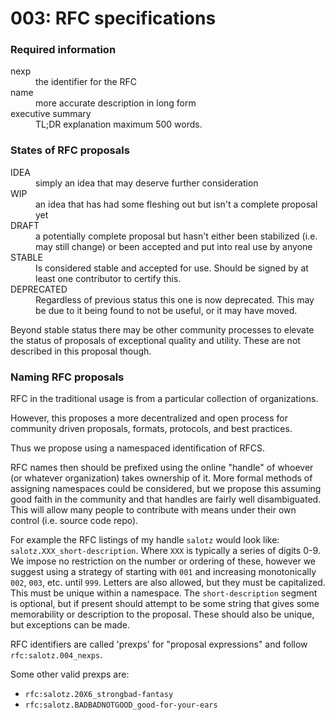 * 003: RFC specifications

*** Required information

- nexp :: the identifier for the RFC
- name :: more accurate description in long form
- executive summary :: TL;DR explanation maximum 500 words.

*** States of RFC proposals

- IDEA :: simply an idea that may deserve further consideration
- WIP :: an idea that has had some fleshing out but isn't a complete proposal yet
- DRAFT :: a potentially complete proposal but hasn't either been
  stabilized (i.e. may still change) or been accepted and put into
  real use by anyone
- STABLE :: Is considered stable and accepted for use. Should be
  signed by at least one contributor to certify this.
- DEPRECATED :: Regardless of previous status this one is now
  deprecated. This may be due to it being found to not be useful, or
  it may have moved.

Beyond stable status there may be other community processes to elevate
the status of proposals of exceptional quality and utility. These are
not described in this proposal though.

*** Naming RFC proposals

RFC in the traditional usage is from a particular collection of
organizations.

However, this proposes a more decentralized and open process for
community driven proposals, formats, protocols, and best practices.

Thus we propose using a namespaced identification of RFCS.

RFC names then should be prefixed using the online "handle" of whoever
(or whatever organization) takes ownership of it. More formal methods
of assigning namespaces could be considered, but we propose this
assuming good faith in the community and that handles are fairly well
disambiguated. This will allow many people to contribute with means
under their own control (i.e. source code repo).

For example the RFC listings of my handle ~salotz~ would look like:
~salotz.XXX_short-description~. Where ~XXX~ is typically a series of
digits 0-9. We impose no restriction on the number or ordering of
these, however we suggest using a strategy of starting with ~001~ and
increasing monotonically ~002~, ~003~, etc. until ~999~. Letters are
also allowed, but they must be capitalized. This must be unique within
a namespace. The ~short-description~ segment is optional, but if
present should attempt to be some string that gives some memorability
or description to the proposal. These should also be unique, but
exceptions can be made.

RFC identifiers are called 'prexps' for "proposal expressions" and
follow ~rfc:salotz.004_nexps~.

Some other valid prexps are:

- ~rfc:salotz.20X6_strongbad-fantasy~
- ~rfc:salotz.BADBADNOTGOOD_good-for-your-ears~

